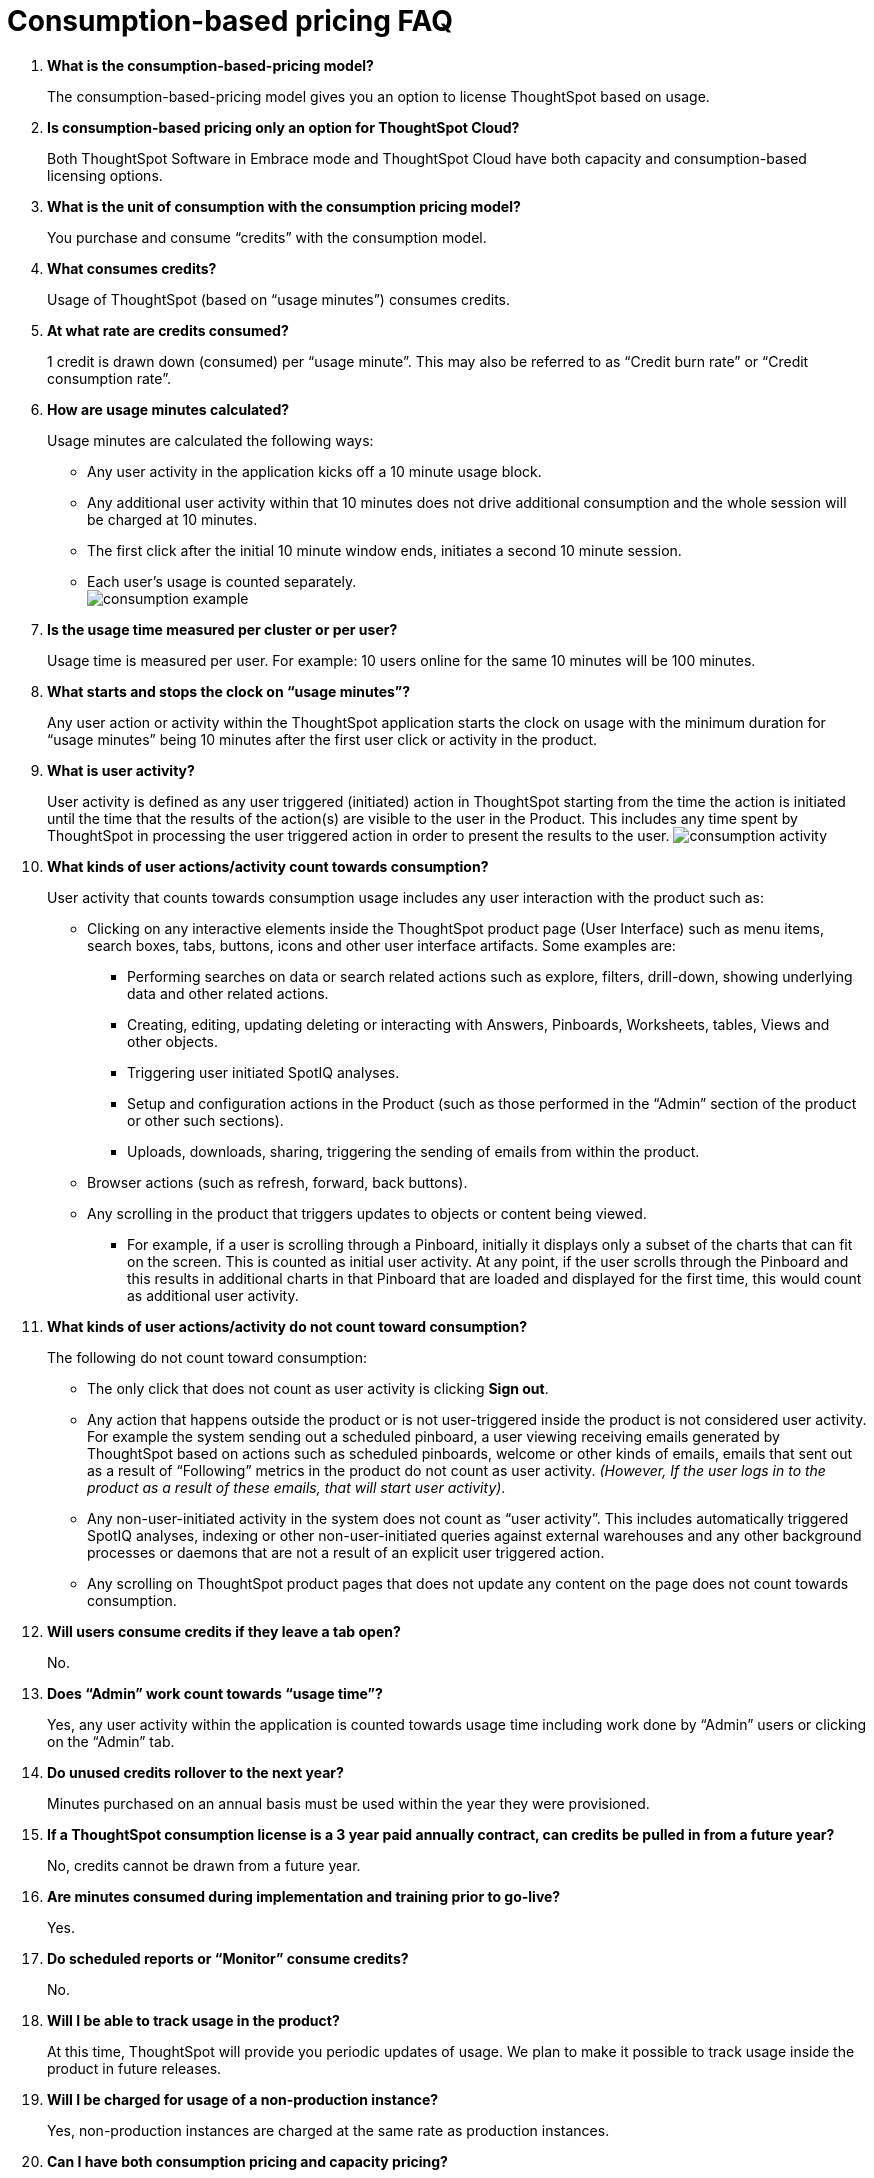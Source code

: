 = Consumption-based pricing FAQ
:last_updated: 12/2/2020

. *What is the consumption-based-pricing model?*
+
The consumption-based-pricing model gives you an option to license ThoughtSpot based on usage.
. *Is consumption-based pricing only an option for ThoughtSpot Cloud?*
+
Both ThoughtSpot Software in Embrace mode and ThoughtSpot Cloud have both capacity and consumption-based licensing options.
. *What is the unit of consumption with the consumption pricing model?*
+
You purchase and consume "`credits`" with the consumption model.
. *What consumes credits?*
+
Usage of ThoughtSpot (based on "`usage minutes`") consumes credits.
. *At what rate are credits consumed?*
+
1 credit is drawn down (consumed) per "`usage minute`".
This may also be referred to as "`Credit burn rate`" or "`Credit consumption rate`".
. *How are usage minutes calculated?*
+
Usage minutes are calculated the following ways:

** Any user activity in the application kicks off a 10 minute usage block.
** Any additional user activity within that 10 minutes does not drive additional consumption and the whole session will be charged at 10 minutes.
** The first click after the initial 10 minute window ends, initiates a second 10 minute session.
** Each user's usage is counted separately.
 +
image:consumption-example.png[]
. *Is the usage time measured per cluster or per user?*
+
Usage time is measured per user.
For example: 10 users online for the same 10 minutes will be 100 minutes.
. *What starts and stops the clock on "`usage minutes`"?*
+
Any user action or activity within the ThoughtSpot application starts the clock on usage with the minimum duration for "`usage minutes`" being 10 minutes after the first user click or activity in the product.
. *What is user activity?*
+
User activity is defined as any user triggered (initiated) action in ThoughtSpot starting from the time the action is initiated until the time that the results of the action(s) are visible to the user in the Product.
This includes any time spent by ThoughtSpot in processing the user triggered action in order to present the results to the user.
image:consumption-activity.png[]
. *What kinds of user actions/activity count towards consumption?*
+
User activity that counts towards consumption usage includes any user interaction with the product such as:

 ** Clicking on any interactive elements inside the ThoughtSpot product page (User Interface) such as menu items, search boxes, tabs, buttons, icons and other user interface artifacts.
Some examples are:
  *** Performing searches on data or search related actions such as explore, filters, drill-down, showing underlying data and other related actions.
  *** Creating, editing, updating deleting or interacting with Answers, Pinboards, Worksheets, tables, Views and other objects.
  *** Triggering user initiated SpotIQ analyses.
  *** Setup and configuration actions in the Product (such as those performed in the "`Admin`" section of the product or other such sections).
  *** Uploads, downloads, sharing, triggering the sending of emails from within the product.
 ** Browser actions (such as refresh, forward, back buttons).
 ** Any scrolling in the product that triggers updates to objects or content being viewed.
  *** For example, if a user is scrolling through a Pinboard, initially it displays only a subset of the charts that can fit on the screen.
This is counted as initial user activity.
At any point, if the user scrolls through the Pinboard and this results in additional charts in that Pinboard that are loaded and displayed for the first time, this would count as additional user activity.
. *What kinds of user actions/activity do not count toward consumption?*
+
The following do not count toward consumption:

 ** The only click that does not count as user activity is clicking *Sign out*.
 ** Any action that happens outside the product or is not user-triggered inside the product is not considered user activity.
For example the system sending out a scheduled pinboard, a user viewing receiving emails generated by ThoughtSpot based on actions such as scheduled pinboards, welcome or other kinds of emails, emails that sent out as a result of "`Following`" metrics in the product do not count as user activity.
_(However, If the user logs in to the product as a result of these emails, that will start user activity)_.
 ** Any non-user-initiated activity in the system does not count as "`user activity`".
This includes automatically triggered SpotIQ analyses, indexing or other non-user-initiated queries against external warehouses and any other background processes or daemons that are not a result of an explicit user triggered action.
 ** Any scrolling on ThoughtSpot product pages that does not update any content on the page does not count towards consumption.
. *Will users consume credits if they leave a tab open?*
+
No.
. *Does "`Admin`" work count towards "`usage time`"?*
+
Yes, any user activity within the application is counted towards usage time including work done by "`Admin`" users or clicking on the "`Admin`" tab.
. *Do unused credits rollover to the next year?*
+
Minutes purchased on an annual basis must be used within the year they were provisioned.
. *If a ThoughtSpot consumption license is a 3 year paid annually contract, can credits be pulled in from a future year?*
+
No, credits cannot be drawn from a future year.
. *Are minutes consumed during implementation and training prior to go-live?*
+
Yes.
. *Do scheduled reports or "`Monitor`" consume credits?*
+
No.
. *Will I be able to track usage in the product?*
+
At this time, ThoughtSpot will provide you periodic updates of usage.
We plan to make it possible to track usage inside the product in future releases.
. *Will I be charged for usage of a non-production instance?*
+
Yes, non-production instances are charged at the same rate as production instances.
. *Can I have both consumption pricing and capacity pricing?*
+
In order for you to have both pricing models, you must have multiple clusters with each cluster having a discreet pricing model.
One cluster can not be licensed as both consumption and capacity.
